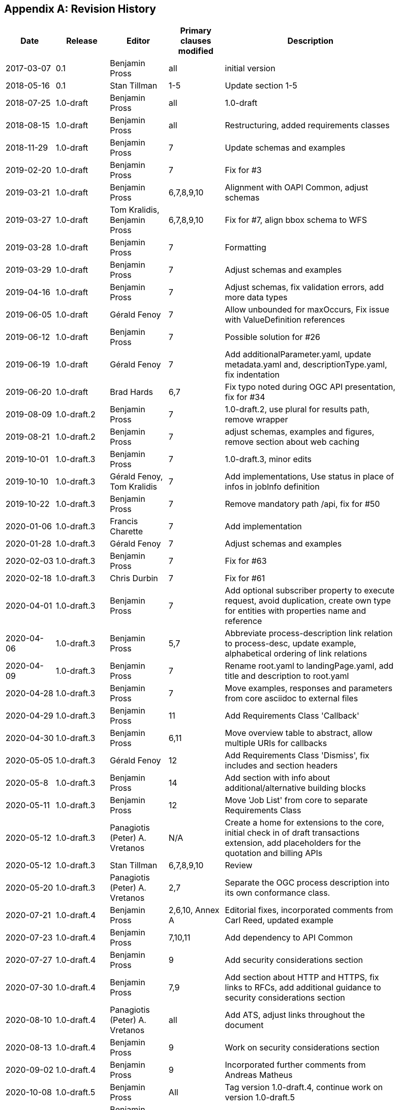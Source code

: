 
[appendix]
== Revision History

[width="90%",options="header"]
|===
|Date |Release |Editor | Primary clauses modified |Description
|2017-03-07 |0.1 |Benjamin Pross |all |initial version
|2018-05-16 |0.1 |Stan Tillman | 1-5 |Update section 1-5
|2018-07-25 |1.0-draft |Benjamin Pross | all |1.0-draft
|2018-08-15 |1.0-draft |Benjamin Pross | all |Restructuring, added requirements classes
|2018-11-29 |1.0-draft |Benjamin Pross | 7 |Update schemas and examples
|2019-02-20 |1.0-draft |Benjamin Pross | 7 |Fix for #3
|2019-03-21 |1.0-draft |Benjamin Pross | 6,7,8,9,10 |Alignment with OAPI Common, adjust schemas
|2019-03-27 |1.0-draft |Tom Kralidis, Benjamin Pross | 6,7,8,9,10 |Fix for #7, align bbox schema to WFS
|2019-03-28 |1.0-draft |Benjamin Pross | 7 |Formatting
|2019-03-29 |1.0-draft |Benjamin Pross | 7 |Adjust schemas and examples
|2019-04-16 |1.0-draft |Benjamin Pross | 7 |Adjust schemas, fix validation errors, add more data types
|2019-06-05 |1.0-draft |Gérald Fenoy | 7 |Allow unbounded for maxOccurs, Fix issue with ValueDefinition references
|2019-06-12 |1.0-draft |Benjamin Pross | 7 |Possible solution for #26
|2019-06-19 |1.0-draft |Gérald Fenoy | 7 |Add additionalParameter.yaml, update metadata.yaml and, descriptionType.yaml, fix indentation
|2019-06-20 |1.0-draft |Brad Hards | 6,7 |Fix typo noted during OGC API presentation, fix for #34
|2019-08-09 |1.0-draft.2 |Benjamin Pross| 7 |1.0-draft.2, use plural for results path, remove wrapper
|2019-08-21 |1.0-draft.2 |Benjamin Pross| 7 |adjust schemas, examples and figures, remove section about web caching
|2019-10-01 |1.0-draft.3 |Benjamin Pross| 7 |1.0-draft.3, minor edits
|2019-10-10 |1.0-draft.3 |Gérald Fenoy, Tom Kralidis| 7 |Add implementations, Use status in place of infos in jobInfo definition
|2019-10-22 |1.0-draft.3 |Benjamin Pross| 7 |Remove mandatory path /api, fix for #50
|2020-01-06 |1.0-draft.3 |Francis Charette| 7 |Add implementation
|2020-01-28 |1.0-draft.3 |Gérald Fenoy| 7 |Adjust schemas and examples
|2020-02-03 |1.0-draft.3 |Benjamin Pross| 7 |Fix for #63
|2020-02-18 |1.0-draft.3 |Chris Durbin| 7 |Fix for #61
|2020-04-01 |1.0-draft.3 |Benjamin Pross| 7 |Add optional subscriber property to execute request, avoid duplication, create own type for entities with properties name and reference
|2020-04-06 |1.0-draft.3 |Benjamin Pross| 5,7 |Abbreviate process-description link relation to process-desc, update example, alphabetical ordering of link relations
|2020-04-09 |1.0-draft.3 |Benjamin Pross| 7 |Rename root.yaml to landingPage.yaml, add title and description to root.yaml
|2020-04-28 |1.0-draft.3 |Benjamin Pross| 7 |Move examples, responses and parameters from core asciidoc to external files
|2020-04-29 |1.0-draft.3 |Benjamin Pross| 11 |Add Requirements Class 'Callback'
|2020-04-30 |1.0-draft.3 |Benjamin Pross| 6,11 |Move overview table to abstract, allow multiple URIs for callbacks
|2020-05-05 |1.0-draft.3 |Gérald Fenoy | 12 |Add Requirements Class 'Dismiss', fix includes and section headers
|2020-05-8 |1.0-draft.3 |Benjamin Pross | 14 |Add section with info about additional/alternative building blocks
|2020-05-11 |1.0-draft.3 |Benjamin Pross | 12 |Move 'Job List' from core to separate Requirements Class
|2020-05-12 |1.0-draft.3 |Panagiotis (Peter) A. Vretanos | N/A |Create a home for extensions to the core, initial check in of draft transactions extension, add placeholders for the quotation and billing APIs
|2020-05-12 |1.0-draft.3 |Stan Tillman | 6,7,8,9,10 | Review
|2020-05-20 |1.0-draft.3 |Panagiotis (Peter) A. Vretanos| 2,7 | Separate the OGC process description into its own conformance class.
|2020-07-21 |1.0-draft.4 |Benjamin Pross| 2,6,10, Annex A |Editorial fixes, incorporated comments from Carl Reed, updated example
|2020-07-23 |1.0-draft.4 |Benjamin Pross| 7,10,11 |Add dependency to API Common
|2020-07-27 |1.0-draft.4 |Benjamin Pross| 9 |Add security considerations section
|2020-07-30 |1.0-draft.4 |Benjamin Pross| 7,9 |Add section about HTTP and HTTPS, fix links to RFCs, add additional guidance to security considerations section
|2020-08-10 |1.0-draft.4 |Panagiotis (Peter) A. Vretanos| all |Add ATS, adjust links throughout the document
|2020-08-13 |1.0-draft.4 |Benjamin Pross| 9 |Work on security considerations section
|2020-09-02 |1.0-draft.4 |Benjamin Pross| 9 |Incorporated further comments from Andreas Matheus
|2020-10-08 |1.0-draft.5 |Benjamin Pross| All |Tag version 1.0-draft.4, continue work on version 1.0-draft.5
|2020-10-22 |1.0-draft.5 |Benjamin Pross| Annex A |Continued to rename collection to list
|2020-11-02 |1.0-draft.5 |Benjamin Pross| 7 |Fix issue #100
|2020-11-13 |1.0-draft.5 |Benjamin Pross| 7 |Fix issue #103
|2021-01-15 |1.0-draft.5 |Benjamin Pross| 7, 12 |Move /jobs endpoint to root level, changes in execute and result schema
|2021-01-19|1.0-draft.6| Benjamin Pross|- | Set version to 1.0-draft.6-SNAPSHOT
|2021-01-19|1.0-draft.6| Benjamin Pross|7 | Adjust example paths
|2021-01-19|1.0-draft.6| Benjamin Pross|7 | Part B.x
|2021-01-25|1.0-draft.6| Benjamin Pross|7 | Fix issue 3
|2021-01-25|1.0-draft.6| Benjamin Pross|7 | Adjust links and replace WPS 2.0 SWG with OGC API - Processes SWG
|2021-01-25|1.0-draft.6| Benjamin Pross|7 | Fix CNR3
|2021-01-25|1.0-draft.6| Benjamin Pross|7 | CNR13
|2021-01-25|1.0-draft.6| Benjamin Pross|7 | CNR19
|2021-01-25|1.0-draft.6| Benjamin Pross|7 | CNR21
|2021-01-25|1.0-draft.6| Benjamin Pross|7 | CNR23
|2021-01-25|1.0-draft.6| Benjamin Pross|7 | CNR24
|2021-02-01|1.0-draft.6| Benjamin Pross|7 | Fixes #87
|2021-02-01|1.0-draft.6| Benjamin Pross|7 | Fixes #118
|2021-02-02|1.0-draft.6| Benjamin Pross|7 | Adjust text for additional api building blocks
|2021-02-02|1.0-draft.6| Benjamin Pross|7 | CNR9
|2021-02-02|1.0-draft.6| Benjamin Pross|7 | Replace term Web Processing Service in core
|2021-02-09|1.0-draft.6| Benjamin Pross|7 | CNR7, CNR14
|2021-02-09|1.0-draft.6| Benjamin Pross|7 | CNR8
|2021-02-09|1.0-draft.6| Benjamin Pross|7 | CNR25
|2021-02-09|1.0-draft.6| Benjamin Pross|7 | CNR20]
|2021-02-09|1.0-draft.6| Benjamin Pross|7 | CNR26
|2021-02-22|1.0-draft.6| Benjamin Pross|7 | Editorial fixes
|2021-02-22|1.0-draft.6| Benjamin Pross|7 | Fixes #130
|2021-03-01|1.0-draft.6| Benjamin Pross|7 | Adjust texts to moved execute endpoint
|2021-03-08|1.0-draft.6| Gérald Fenoy|10 | Fix old syntaxe in JobList example used from the file: clause_10_job_list.adoc
|2021-03-08|1.0-draft.6| Panagiotis (Peter) A. Vretanos|X | Modify process description to allow JSON-Schema to be used to describe inputs and outputs.  As a result of this change, a lot of the current structures, boundingBoxData, complexData, literalData, etc. can all be removed since these can be adequately descrbed using JSON-Schema.
|2021-03-11|1.0-draft.6| Benjamin Pross|X | Fix issue #143
|2021-03-11|1.0-draft.6| Benjamin Pross|X | Fix links
|2021-03-11|1.0-draft.6| Benjamin Pross|X | Fixes #148
|2021-03-11|1.0-draft.6| Benjamin Pross|X | Fix #145
|2021-03-17|1.0-draft.6| Panagiotis (Peter) A. Vretanos|X | Refine the use of JSON Schema to describe input and output process parameters.
|2021-03-17|1.0-draft.6| Panagiotis (Peter) A. Vretanos|X | Update input/output description schema to convert the `inputs` and `outputs` keys in the process description from arrays to objects.  Each key in the updated `inputs`/`outputs` object is the identified for the corresponding process input/output.
|2021-03-19|1.0-draft.6| Panagiotis (Peter) A. Vretanos|X | Merge pull request #6 from opengeospatial/master
|2021-03-24|1.0-draft.6| Benjamin Pross|- | Update UML
|2021-03-24|1.0-draft.6| Benjamin Pross|- | Add eap and xmi files
|2021-03-28|1.0-draft.6| Panagiotis (Peter) A. Vretanos|X | Remove the ability to infinitely nest inputs.
|2021-03-29|1.0-draft.6| Panagiotis (Peter) A. Vretanos|X | * Remove unnecessary schemas that can now be defined using JSON Schema   and propagate those changes to the other schemas. * Update some of the indentation in the yaml files so the yamllint does   not complain. * Further refine the examples. * Update the text of the specification accordingly.
|2021-03-29|1.0-draft.6| Panagiotis (Peter) A. Vretanos|X | Move additionalProperties from output.yaml to execute.yaml to be consistent with what was done with input.yaml.
|2021-03-29|1.0-draft.6| Panagiotis (Peter) A. Vretanos|X | Allow simple values to be encoded directly.  So, `"key": {"value":10}` becomes `"key": 10`.
|2021-03-29|1.0-draft.6| Panagiotis (Peter) A. Vretanos|X | Add array, in additiona to string, number & boolean, to possible direct input types.
|2021-04-09|1.0-draft.6| Panagiotis (Peter) A. Vretanos|X | Update example to use new, more compact form for specifying simple scalar values.
|2021-04-09|1.0-draft.6| Panagiotis (Peter) A. Vretanos|X | 1. Make mediateType optional 2. Modify the schema tag to be a reference to a schema or be an inline    JSON schema. 3. Change name of "encoding" tag to "characterEncoding" to make more    clear what it means.
|2021-04-09|1.0-draft.6| Panagiotis (Peter) A. Vretanos|X | Add missing input type array.
|2021-04-09|1.0-draft.6| Panagiotis (Peter) A. Vretanos|X | Patch merge inconsistency between issues #122, #152 and #155.
|2021-04-09|1.0-draft.6| Panagiotis (Peter) A. Vretanos|X | Fix some spacing issues with the yaml files.
|2021-04-09|1.0-draft.6| Panagiotis (Peter) A. Vretanos|X | Patch dangling reference in result.yaml.
|2021-04-12|1.0-draft.6| Benjamin Pross|X | This should fix #142
|2021-04-12|1.0-draft.6| Benjamin Pross|X | Use upper case in bullet point list
|2021-04-12|1.0-draft.6| Benjamin Pross|X | Add new requirement for inputs, this should fix #129
|2021-04-12|1.0-draft.6| Benjamin Pross|X | Remove id from execute JSON schema
|2021-04-12|1.0-draft.6| Benjamin Pross|X | Adjust requirement to new execute endpoint
|2021-04-12|1.0-draft.6| Benjamin Pross|X | Adjust examples
|2021-04-12|1.0-draft.6| Benjamin Pross|X | Adjust execute endpoint in ATS
|2021-04-12|1.0-draft.6| Benjamin Pross|X | Add recommendation regarding access control for the /jobs endpoint
|2021-04-13|1.0-draft.6| Gérald Fenoy|X | Update execute.yaml
|2021-04-13|1.0-draft.6| Gérald Fenoy|X | Update format.yaml
|2021-04-13|1.0-draft.6| Gérald Fenoy|X | Create referenceData.yaml
|2021-04-13|1.0-draft.6| Panagiotis (Peter) A. Vretanos|X | Patch JSON schema fragments in some of the example inputs.  All add a units of measure input example.
|2021-04-13|1.0-draft.6| Panagiotis (Peter) A. Vretanos|X | A review after the merge of #122, #152 and #155 revealed an inconsistenct in the input definition.  Specificaly the merge overwrote the change that allow direct input values (i.e. "key": "value").  This commit fixes these inconsitencies.
|2021-04-13|1.0-draft.6| Panagiotis (Peter) A. Vretanos|X | Remove include path fragment that appears in clause 7.  For some reason it was commented out.  I uncommented it and clean up the format of the permission.
|2021-04-13|1.0-draft.6| Panagiotis (Peter) A. Vretanos|X | Add some additional requirements around process inputs.  Specifically an input can be specified inline or by reference.  It it is specified inline than it shall conform to its schema in the process description. If by reference then a link.yaml link shall be used.
|2021-04-14|1.0-draft.6| Panagiotis (Peter) A. Vretanos|X | Add requirements for input cardinality and for inlining or referencing input values.
|2021-04-14|1.0-draft.6| Panagiotis (Peter) A. Vretanos|X | Add the schema for a standard bbox definition that process descriptions can reference.  This was everyone can uses the same bbox definition.
|2021-04-14|1.0-draft.6| Panagiotis (Peter) A. Vretanos|X | Update the bbox schema to enforce either 4 or 6 items (i.e. 5 is not allowed).
|2021-04-14|1.0-draft.6| Panagiotis (Peter) A. Vretanos|X | Add a decscription indicating how this file can be used.
|2021-04-15|1.0-draft.6| Benjamin Pross|X | Remove unnec oneOf
|2021-04-15|1.0-draft.6| Benjamin Pross|X | Remove dash
|2021-04-15|1.0-draft.6| Benjamin Pross|X | Use additionalProperties instead of patternProperties
|2021-04-15|1.0-draft.6| Panagiotis (Peter) A. Vretanos|X | Remove observedProperty as per SWG resolution of 29MAR2021. The observedProperty is useful for certain domains but seems out of scope for the core.
|2021-04-15|1.0-draft.6| Panagiotis (Peter) A. Vretanos|X | Remove file that does not seem to be referenced anywhere.
|2021-04-15|1.0-draft.6| Panagiotis (Peter) A. Vretanos|X | Patch reference to input and output descriptions.
|2021-04-15|1.0-draft.6| Panagiotis (Peter) A. Vretanos|X | Add an additional requirement that if a value is specified by reference then its value type must match the type or types specified in the process description.  I suppose that an allOf could be used to constrain the type property of the link but that seem a bit heavy.
|2021-04-15|1.0-draft.6| Panagiotis (Peter) A. Vretanos|X | Rename the file name of the ATS so that it matched the requirement file name.
|2021-04-15|1.0-draft.6| Panagiotis (Peter) A. Vretanos|X | Update the description example.
|2021-04-15|1.0-draft.6| Panagiotis (Peter) A. Vretanos|X | Patch the $ref.
|2021-04-15|1.0-draft.6| Panagiotis (Peter) A. Vretanos|X | Clarify the language of the requirement a bit (I think).
|2021-04-15|1.0-draft.6| Panagiotis (Peter) A. Vretanos|X | Split the /req/core/job-creation-input-cardinality requirement into two requirements to make it easier to test in the ATS.
|2021-04-15|1.0-draft.6| Panagiotis (Peter) A. Vretanos|X | Add tests for input cardinality handing.
|2021-04-16|1.0-draft.6| Panagiotis (Peter) A. Vretanos|X | Clarify the text of the requirements and the ATS about input multiplicity (i.e. issue #129).
|2021-04-16|1.0-draft.6| Panagiotis (Peter) A. Vretanos|X | Remove obsolete note.
|2021-04-16|1.0-draft.6| Panagiotis (Peter) A. Vretanos|X | Fix formatting.
|2021-04-19|1.0-draft.6| Benjamin Pross|X | Add requirement and recommendation for testing. Should fix #157
|2021-04-19|1.0-draft.6| Benjamin Pross|X | Adjust wording
|2021-04-19|1.0-draft.6| Panagiotis (Peter) A. Vretanos|X | - Get rid on minOccurs/maxOccurs and rely instead on JSON Schema   structures to define the cardinality of a process input. - The schema object in the process description is too generic so add   three levels of JSON Schema conformance ranging from very simple to   full JSON schema.
|2021-04-19|1.0-draft.6| Panagiotis (Peter) A. Vretanos|X | Patch small $ref issues.
|2021-04-20|1.0-draft.6| Benjamin Pross|X | Adjust path of execution endpoint
|2021-04-20|1.0-draft.6| Benjamin Pross|X | Remove unused schema, fixes #173
|2021-04-20|1.0-draft.6| Benjamin Pross|X | Remove link to execute endpoint from landing page
|2021-04-20|1.0-draft.6| Benjamin Pross|X | Add recommendation to add link to job monitoring endpoint to the landing page
|2021-04-25|1.0-draft.6| Panagiotis (Peter) A. Vretanos|X | Remove the patternProperties key that allow JSON Schema extensions keys that begin with "x-".  Two point about this extension mechanism... (1) it breaks compatablity with swagger which is bad; (2) I can't really think of a good reason right now that we would want to extend the syntax of JSON Schema using this mechanism and so I think removing it is OK.
|2021-04-26|1.0-draft.6| Panagiotis (Peter) A. Vretanos|X | - Update ATS to handle JSON Schema compliance levels. - Update examples to add a multi-type feature collection input. - Add a general inline value structure (qualifiedValue.yaml) that allows   selection of a specified input type of a multi-type input.
|2021-04-26|1.0-draft.6| Panagiotis (Peter) A. Vretanos|X | Remove duplicate facet definitions.
|2021-04-29|1.0-draft.6| Panagiotis (Peter) A. Vretanos|X | Remove the various schema levels and only support the full OpenApi 3.0 compatible version of JSON Schema (formerly called schemaLevel3.yaml).
|2021-05-03|1.0-draft.6| Benjamin Pross|X | Merge pull request #172 from pvretano/issue-170
|2021-05-03|1.0-draft.6| Panagiotis (Peter) A. Vretanos|X | Patch invalid references the schemaFull.yaml/schemaLevel3.yaml.  All should be references to schema.yaml.
|2021-05-05|1.0-draft.6| Gérald Fenoy|X | Fix typo
|2021-05-05|1.0-draft.6| Gérald Fenoy|X | Use relative urls.
|2021-05-05|1.0-draft.6| Gérald Fenoy|X | Ue correct reference for bbox
|2021-05-05|1.0-draft.6| Gérald Fenoy|X | Fix typo
|2021-05-05|1.0-draft.6| Gérald Fenoy|X | Few typo
|2021-05-05|1.0-draft.6| Gérald Fenoy|X | Fix typo
|2021-05-06|1.0-draft.6| Gérald Fenoy|X | Remove link.yaml references when schema.yaml is already referenced.
|2021-05-06|1.0-draft.6| Gérald Fenoy|X | Get back enum items, default and, example.
|2021-05-06|1.0-draft.6| Gérald Fenoy|X | Keep only items.
|2021-05-06|1.0-draft.6| Gérald Fenoy|X | Fix typo
|2021-05-06|1.0-draft.6| Gérald Fenoy|X | Go bak
|2021-05-06|1.0-draft.6| Ubuntu|X | Make Swagger-UI working again and the api able to validate.
|2021-05-10|1.0-draft.6| Panagiotis (Peter) A. Vretanos|X | Remove the concept of Level 0,1,2,3 JSON schema and simply use what was called Level 3 which is the full JSON Schema.
|2021-05-10|1.0-draft.6| Panagiotis (Peter) A. Vretanos|X | Make the mode on execute options with the default being specified in the process description.
|2021-05-10|1.0-draft.6| Ubuntu|X | Remove uneeded yaml file.
|2021-05-11|1.0-draft.6| Ubuntu|X | Get the not, allOf, oneOf, anyOf, items and contentSchema available in the meta-schema.
|2021-05-11|1.0-draft.6| Gérald Fenoy|X | Reset example despite warnings messages.
|2021-05-11|1.0-draft.6| Gérald Fenoy|X | Reset additionalProperties in schema.yaml
|2021-05-11|1.0-draft.6| Gérald Fenoy|X | Fix indentation
|2021-05-11|1.0-draft.6| Gérald Fenoy|X | Reset properties/additionalProperties
|2021-05-11|1.0-draft.6| Gérald Fenoy|X | Remove schema.yaml references from schema.yaml
|2021-05-11|1.0-draft.6| Panagiotis (Peter) A. Vretanos|X | Add optional date-time fields that track milestones in the lifecycle of a job.
|2021-05-11|1.0-draft.6| Panagiotis (Peter) A. Vretanos|X | Fix small inconsistencies in the sequence diagrams.
|2021-05-11|1.0-draft.6| Panagiotis (Peter) A. Vretanos|X | Make sure result/results is consistently applied everywhere.  The schemas and the resource endpoints should be 'results' (plural).
|2021-05-12|1.0-draft.6| Gérald Fenoy|X | Fix typo in example definition for ProcessDescription
|2021-05-12|1.0-draft.6| Panagiotis (Peter) A. Vretanos|X | Clarify some requirements that where flagged as ambiguous in issue 178.
|2021-05-13|1.0-draft.6| Gérald Fenoy|X | Add schema_swagger.yaml for a minimal schema definition to be used from swagger-ui and schema.yaml for the full featured schema.
|2021-05-14|1.0-draft.6| Gérald Fenoy|X | Add swagger relevant files for giving the opportunity to use the schema_swagger.yaml finaly and be able to using your API from swagger-ui
|2021-05-17|1.0-draft.6| Panagiotis (Peter) A. Vretanos|X | Remove the ambiguity introduced by allowing process input values to be any object type.  If the process input schema is similar to one of the builtin schemas (link.yaml, qualifiedValue.yaml, etc.) a server may not be able ti dusambiguate the input intent.
|2021-05-18|1.0-draft.6| Panagiotis (Peter) A. Vretanos|X | Update Execute.json
|2021-05-18|1.0-draft.6| Panagiotis (Peter) A. Vretanos|X | Update Result.json
|2021-05-19|1.0-draft.6| Panagiotis (Peter) A. Vretanos|X | Clarify the behaviour for all the combinations of mode/response/transmissionMode/# of outputs.
|2021-05-19|1.0-draft.6| Panagiotis (Peter) A. Vretanos|Annex A | Align ATS with all the changes made for issue #178.
|2021-05-20|1.0-draft.6| Panagiotis (Peter) A. Vretanos|7 | Update clause_7_core.adoc
|2021-05-22|1.0-draft.6| Panagiotis (Peter) A. Vretanos|X | Change the job status "completed" to "successful".  The job status "completed" is not a value status.
|2021-05-22|1.0-draft.6| Panagiotis (Peter) A. Vretanos|X | Change the job status "completed" to "successful".  The job status "completed" is not a valid job status.
|2021-05-22|1.0-draft.6| Panagiotis (Peter) A. Vretanos|X | Update exception reporting to align with common which uses RFC 7807.
|2021-05-22|1.0-draft.6| Panagiotis (Peter) A. Vretanos|X | Add openapi example.  I following the pattern used in OGG API Features for the examle openapi files found there.
|2021-05-22|1.0-draft.6| Panagiotis (Peter) A. Vretanos|X | Simplify the response tables, for sync and async execution, by collapsing similarly responding paths into fewer rows.
|2021-05-22|1.0-draft.6| Panagiotis (Peter) A. Vretanos|X | Update the exception status codes referenced in the ATS to be the URIs defined as a result of RFC 7807.
|2021-05-22|1.0-draft.6| Panagiotis (Peter) A. Vretanos|X | Clarify that server must implement support for both in-line process input values and process input values specified by reference.
|2021-05-22|1.0-draft.6| Panagiotis (Peter) A. Vretanos|X | Add abstract tests for verifying that a server can handle inputs by value and by reference.
|2021-05-25|1.0-draft.6| Panagiotis (Peter) A. Vretanos|X | Refactor the schemas execute.yaml, inlineOrRefData.yaml and qualifiedValue.yaml to better emphasize the validation relationship between the definition of a process input in the process description and an process input value in an execute request.  This, of course, cascaded into a whole bunch of other related clarifications.
|2021-05-25|1.0-draft.6| Panagiotis (Peter) A. Vretanos|X | Lint all the yaml and json files.
|2021-05-26|1.0-draft.6| Benjamin Pross|X | Add Panagiotis (Peter) A. Vretanos as editor
|2021-05-26|1.0-draft.6| Panagiotis (Peter) A. Vretanos|X | Move bbox.yaml from inlineOrRefData.yaml to inputValue.yaml so that it is also a validation target.
|2021-05-26|1.0-draft.6| Panagiotis (Peter) A. Vretanos|X | The intent was to add bbox.yaml to inputValueNoObject.yaml but not inputValue.yaml.
|2021-05-26|1.0-draft.6| Panagiotis (Peter) A. Vretanos|X | Remove references to the now obsolete Level 0, Level 1, etc. schema conformance classes.
|2021-05-28|1.0-draft.6| Panagiotis (Peter) A. Vretanos|X | Remove the mode parameter and instead rely on the HTTP Prefer header and defined default execution mode behaviour.
|2021-05-28|1.0-draft.6| Panagiotis (Peter) A. Vretanos|X | Add a recommendation to included the Preference-Applied header in the response if the request was accompnied with the HTTP Prefer header.
|2021-06-02|1.0-draft.6| Jerome St-Louis|i. Abstract | Fixed mismatched sections in i. Abstract
|2021-06-03|1.0-draft.6| Gérald Fenoy|X | Initial integration of files require for use with swagger-ui
|2021-06-03|1.0-draft.6| Gérald Fenoy|X | Fix path for reference.yaml file
|2021-06-03|1.0-draft.6| Gérald Fenoy|X | Fix typos in process and exception. Try fixing the example ProcessDescription.
|2021-06-03|1.0-draft.6| Gérald Fenoy|X | Replace tabs with spaces, fix URLs for geometryGeoJSON schema which is available in yaml, add nullable and remove
|2021-06-03|1.0-draft.6| Gérald Fenoy|X | Replae tabs with spaces.
|2021-06-03|1.0-draft.6| Gérald Fenoy|X | Move ref to binaryInputValue.yaml from inlineOrRefData.yaml to inputValueNoObject.yaml
|2021-06-03|1.0-draft.6| Gérald Fenoy|X | Fix use of externalValue
|2021-06-03|1.0-draft.6| Gérald Fenoy|X | Fix 2 use of externalValue
|2021-06-03|1.0-draft.6| Gérald Fenoy|X | Try fixing issue with example ProcessDescription
|2021-06-03|1.0-draft.6| Gérald Fenoy|X | Fix issue with binaryInputValue.yaml
|2021-06-03|1.0-draft.6| Gérald Fenoy|X | General fix  in ogcapi-process-1.yaml. Fix responses/Results to use relative path.
|2021-06-03|1.0-draft.6| Gérald Fenoy|X | Small fix in path.
|2021-06-03|1.0-draft.6| Gérald Fenoy|X | Try fixing issue with ProcessDescription example
|2021-06-03|1.0-draft.6| Gérald Fenoy|X | Try fixing issue with ProcessDescription example using allOf for value
|2021-06-03|1.0-draft.6| Gérald Fenoy|X | Try fixing issue with ProcessDescription example using basic object and a ref
|2021-06-03|1.0-draft.6| Gérald Fenoy|X | Fix the ProcessDescription example issue by using externalValue
|2021-06-03|1.0-draft.6| Gérald Fenoy|X | Add the Preference-Applied header informations.
|2021-06-08|1.0-draft.6| Panagiotis (Peter) A. Vretanos|X | Path invalid reference to component file.
|2021-06-08|1.0-draft.6| Panagiotis (Peter) A. Vretanos|X | Patch type that is preventing swagger validation of example OpenAPI file.
|2021-06-08|1.0-draft.6| Panagiotis (Peter) A. Vretanos|X | (1) Remove the consolidated building blocks YAML file. (2) Update the example OpenAPI definition file to reference each component individually from its corresponding schema file instead of referencing the component from the now-deleted building blocks YAML file.
|2021-06-09|1.0-draft.6| Steve McDaniel|X | Indentation issue in process.yaml, outputs should be at the same level as inputs
|2021-06-10|1.0-draft.6| Panagiotis (Peter) A. Vretanos|7 | Minor typo.
|2021-06-10|1.0-draft.6| Panagiotis (Peter) A. Vretanos|X | Add missing default value for `response` parameter.  Should be `raw`.
|2021-06-10|1.0-draft.6| Panagiotis (Peter) A. Vretanos|X | Add an informative statement about the default value for the `response` parameters.  This is normatively defined in the schema.
|2021-06-10|1.0-draft.6| Panagiotis (Peter) A. Vretanos|X | Update server URL to point to the correct endpoint.
|2021-06-10|1.0-draft.6| Panagiotis (Peter) A. Vretanos|X | Fix invalid reference to transmissionMode=ref.  Should be reference.
|2021-06-10|1.0-draft.6| Panagiotis (Peter) A. Vretanos|X | Make explicit the fact that omitting the "outputs" parameter in an execute request means that all defined outputs are being requested.
|2021-06-10|1.0-draft.6| Panagiotis (Peter) A. Vretanos|X | Remove file to conform to ATS file name pattern.
|2021-06-10|1.0-draft.6| Panagiotis (Peter) A. Vretanos|X | Update all OAPIR-specific link relations to use the pattern http://www.opengis.net/def/rel/ogc/1.0/{rel}.  Eventually there will be registred with the OGC-NA.
|2021-06-10|1.0-draft.6| Panagiotis (Peter) A. Vretanos|X | Remove unused link relation.
|2021-06-11|1.0-draft.6| Jerome St-Louis|X | results.yaml: Removed array (#219)
|2021-06-13|1.0-draft.6| Panagiotis (Peter) A. Vretanos|X | Add a light-weight query capability to the jobs list. Add paging to the jobs list. Add paging to the process list.
|2021-06-13|1.0-draft.6| Panagiotis (Peter) A. Vretanos|X | Add requirements and abstract tests to handle the case where the negotiated execution mode is sync or async, the response mode is raw, more than one output is requested and a mix of transmission modes (value or reference) are requested.
|2021-06-13|1.0-draft.6| Panagiotis (Peter) A. Vretanos|X | Add requirements and abstract tests to handle the case where the negotiated execution mode is sync or async, the requested response is raw, more that 1 output is requested and a mix of transmission modes (value or reference) are requested.
|2021-06-14|1.0-draft.6| Panagiotis (Peter) A. Vretanos|X | Change "processList" to "processes" and "jobsList" to "jobs" so that the key name matches the resource endpoint name.
|2021-06-15|1.0-draft.6| Panagiotis (Peter) A. Vretanos|X | Remove default value for job control options.  In the OGC process description the supported execution modes must be explicitly listed so there is no need for a default.
|2021-06-15|1.0-draft.6| Panagiotis (Peter) A. Vretanos|X | Add the contentMediaType facet to the GeoJSON feature collection inputs/outputs.  Although this is not strictly necessary is makes parsing and interpreting the input/output easier.
|2021-06-16|1.0-draft.6| Panagiotis (Peter) A. Vretanos|X | Rel value should be 'job-list' not 'jobs-list'.
|2021-06-17|1.0-draft.6| Panagiotis (Peter) A. Vretanos|X | Extend the list of "format" values to provide semantic hints inputs and outputs.
|2021-06-17|1.0-draft.6| Panagiotis (Peter) A. Vretanos|X | Reword requirement for clarity.
|2021-06-17|1.0-draft.6| Panagiotis (Peter) A. Vretanos|X | Fix missing allOf[] in one of the examples outputs.
|2021-06-18|1.0-draft.6| Panagiotis (Peter) A. Vretanos|X | Oppsie!  Forgot to make processID mandatory if the server supports the Job List conformance class.
|2021-06-18|1.0-draft.7| Benjamin Pross|X | Adjust version
|2021-06-22|1.0-draft.7| Panagiotis (Peter) A. Vretanos|X | Housekeeping.
|2021-06-28|1.0-draft.7| Benjamin Pross|X | Merge pull request #235 from pvretano/housekeeping
|2021-07-05|1.0-draft.7| Benjamin Pross|X | Revert "Adjust version"
|2021-07-21|1.0-draft.7| Gérald Fenoy|X | Small fix about parameters
|2021-07-21|1.0-draft.7| Gérald Fenoy|X | Fix title headers
|2021-07-21|1.0-draft.7| Gérald Fenoy|- | Update clause_0_front_material.adoc
|2021-07-28|1.0-draft.7| Benjamin Pross|12 | Fix issue with empty chapter 12
|2021-08-06|1.0-draft.7| Gérald Fenoy|X | Add enum to status.yaml
|2021-08-06|1.0-draft.7| Gérald Fenoy|X | Add statuses.yaml in schema
|2021-08-06|1.0-draft.7| Gérald Fenoy|X | Delete statuses.yaml
|2021-08-06|1.0-draft.7| Gérald Fenoy|X | Create status.yaml
|2021-08-06|1.0-draft.7| Gérald Fenoy|X | Add status.yaml
|2021-08-06|1.0-draft.7| Gérald Fenoy|X | Try using status.yaml reference
|2021-08-06|1.0-draft.7| Gérald Fenoy|X | Revert changes
|2021-08-09|1.0-draft.7| Gérald Fenoy|X | Update status.yaml
|2021-08-09|1.0-draft.7| Gérald Fenoy|X | Update statusInfo.yaml
|2021-08-09|1.0-draft.7| Gérald Fenoy|X | Rename status.yaml to statusCode.yaml
|2021-08-09|1.0-draft.7| Gérald Fenoy|X | Update status.yaml
|2021-08-09|1.0-draft.7| Gérald Fenoy|X | Update statusInfo.yaml
|2021-08-09|1.0-draft.7| Gérald Fenoy|X | Rename processId.yaml and processid.yaml to processIdPathParam.yaml and processIdQueryParam.yaml respectively
|2021-08-09|1.0-draft.7| Gérald Fenoy|X | Add missing parameters to openapi example
|2021-08-19|1.0-draft.7| Gérald Fenoy|X | Add process value
|2021-08-23|1.0-draft.7| Gérald Fenoy|X | Set format to date-time for more clarity
|2021-08-23|1.0-draft.7| Gérald Fenoy|X | Update datetime.yaml
|2021-08-24|1.0-draft.7| Benjamin Pross|X | Use HTTP GET method (instead of operation) throughout the document
|2021-08-25|1.0-draft.7| Benjamin Pross|X | Add informative texts
|2021-08-25|1.0-draft.7| Benjamin Pross|X | Merge branch 'comments-emmanuel-devys' into comments-amy-youmans
|2021-08-25|1.0-draft.7| Benjamin Pross|X | Fix ordering of requirements
|2021-08-26|1.0-draft.7| Benjamin Pross|7 | Revert changes - replace GET methot with GET operation
|2021-09-03|1.0-draft.7| Benjamin Pross|7 | Add informative text about execution paths
|===
